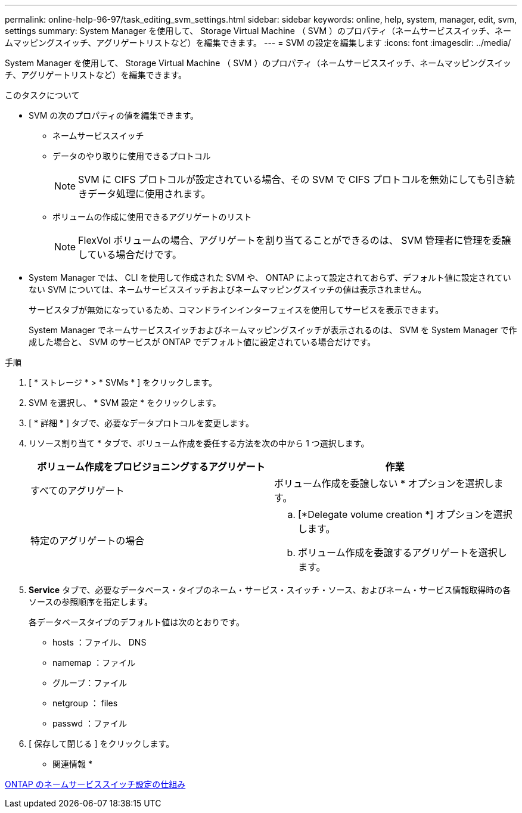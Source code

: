 ---
permalink: online-help-96-97/task_editing_svm_settings.html 
sidebar: sidebar 
keywords: online, help, system, manager, edit, svm, settings 
summary: System Manager を使用して、 Storage Virtual Machine （ SVM ）のプロパティ（ネームサービススイッチ、ネームマッピングスイッチ、アグリゲートリストなど）を編集できます。 
---
= SVM の設定を編集します
:icons: font
:imagesdir: ../media/


[role="lead"]
System Manager を使用して、 Storage Virtual Machine （ SVM ）のプロパティ（ネームサービススイッチ、ネームマッピングスイッチ、アグリゲートリストなど）を編集できます。

.このタスクについて
* SVM の次のプロパティの値を編集できます。
+
** ネームサービススイッチ
** データのやり取りに使用できるプロトコル
+
[NOTE]
====
SVM に CIFS プロトコルが設定されている場合、その SVM で CIFS プロトコルを無効にしても引き続きデータ処理に使用されます。

====
** ボリュームの作成に使用できるアグリゲートのリスト
+
[NOTE]
====
FlexVol ボリュームの場合、アグリゲートを割り当てることができるのは、 SVM 管理者に管理を委譲している場合だけです。

====


* System Manager では、 CLI を使用して作成された SVM や、 ONTAP によって設定されておらず、デフォルト値に設定されていない SVM については、ネームサービススイッチおよびネームマッピングスイッチの値は表示されません。
+
サービスタブが無効になっているため、コマンドラインインターフェイスを使用してサービスを表示できます。

+
System Manager でネームサービススイッチおよびネームマッピングスイッチが表示されるのは、 SVM を System Manager で作成した場合と、 SVM のサービスが ONTAP でデフォルト値に設定されている場合だけです。



.手順
. [ * ストレージ * > * SVMs * ] をクリックします。
. SVM を選択し、 * SVM 設定 * をクリックします。
. [ * 詳細 * ] タブで、必要なデータプロトコルを変更します。
. リソース割り当て * タブで、ボリューム作成を委任する方法を次の中から 1 つ選択します。
+
|===
| ボリューム作成をプロビジョニングするアグリゲート | 作業 


 a| 
すべてのアグリゲート
 a| 
ボリューム作成を委譲しない * オプションを選択します。



 a| 
特定のアグリゲートの場合
 a| 
.. [*Delegate volume creation *] オプションを選択します。
.. ボリューム作成を委譲するアグリゲートを選択します。


|===
. *Service* タブで、必要なデータベース・タイプのネーム・サービス・スイッチ・ソース、およびネーム・サービス情報取得時の各ソースの参照順序を指定します。
+
各データベースタイプのデフォルト値は次のとおりです。

+
** hosts ：ファイル、 DNS
** namemap ：ファイル
** グループ：ファイル
** netgroup ： files
** passwd ：ファイル


. [ 保存して閉じる ] をクリックします。


* 関連情報 *

xref:concept_how_data_ontap_name_service_switch_configuration_works.adoc[ONTAP のネームサービススイッチ設定の仕組み]
